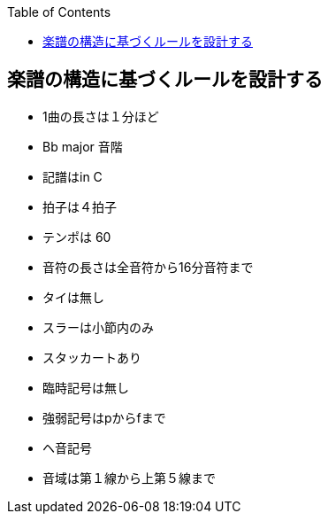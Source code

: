 :source-hightlighter: coderay
:toc:
:author: HasegawaTakashi
:lang: ja
:doctype: book

== 楽譜の構造に基づくルールを設計する

- 1曲の長さは１分ほど
- Bb major 音階
- 記譜はin C
- 拍子は４拍子
- テンポは 60
- 音符の長さは全音符から16分音符まで
- タイは無し
- スラーは小節内のみ
- スタッカートあり
- 臨時記号は無し
- 強弱記号はpからfまで
- ヘ音記号
- 音域は第１線から上第５線まで
